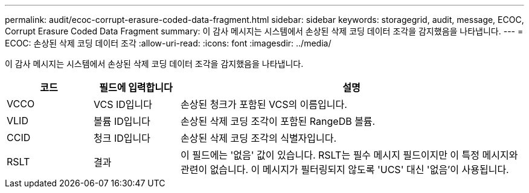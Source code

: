 ---
permalink: audit/ecoc-corrupt-erasure-coded-data-fragment.html 
sidebar: sidebar 
keywords: storagegrid, audit, message, ECOC, Corrupt Erasure Coded Data Fragment 
summary: 이 감사 메시지는 시스템에서 손상된 삭제 코딩 데이터 조각을 감지했음을 나타냅니다. 
---
= ECOC: 손상된 삭제 코딩 데이터 조각
:allow-uri-read: 
:icons: font
:imagesdir: ../media/


[role="lead"]
이 감사 메시지는 시스템에서 손상된 삭제 코딩 데이터 조각을 감지했음을 나타냅니다.

[cols="1a,1a,4a"]
|===
| 코드 | 필드에 입력합니다 | 설명 


 a| 
VCCO
 a| 
VCS ID입니다
 a| 
손상된 청크가 포함된 VCS의 이름입니다.



 a| 
VLID
 a| 
볼륨 ID입니다
 a| 
손상된 삭제 코딩 조각이 포함된 RangeDB 볼륨.



 a| 
CCID
 a| 
청크 ID입니다
 a| 
손상된 삭제 코딩 조각의 식별자입니다.



 a| 
RSLT
 a| 
결과
 a| 
이 필드에는 '없음' 값이 있습니다. RSLT는 필수 메시지 필드이지만 이 특정 메시지와 관련이 없습니다. 이 메시지가 필터링되지 않도록 'UCS' 대신 '없음'이 사용됩니다.

|===